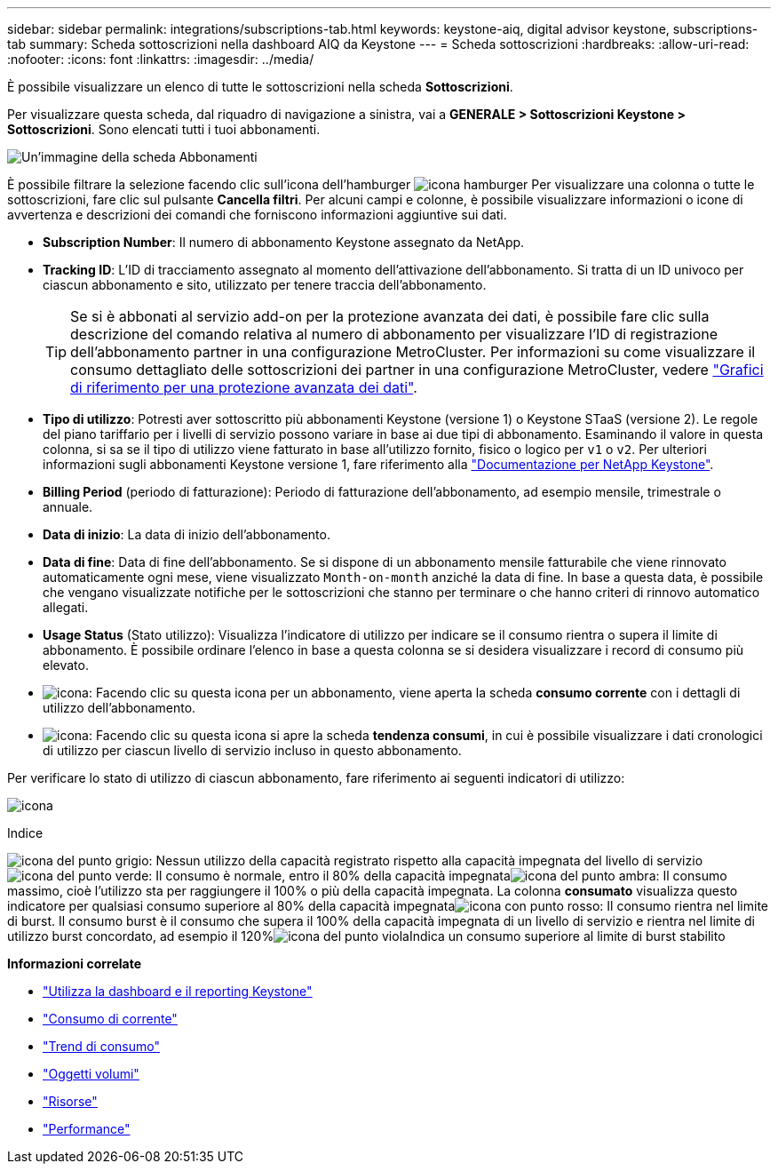 ---
sidebar: sidebar 
permalink: integrations/subscriptions-tab.html 
keywords: keystone-aiq, digital advisor keystone, subscriptions-tab 
summary: Scheda sottoscrizioni nella dashboard AIQ da Keystone 
---
= Scheda sottoscrizioni
:hardbreaks:
:allow-uri-read: 
:nofooter: 
:icons: font
:linkattrs: 
:imagesdir: ../media/


[role="lead"]
È possibile visualizzare un elenco di tutte le sottoscrizioni nella scheda *Sottoscrizioni*.

Per visualizzare questa scheda, dal riquadro di navigazione a sinistra, vai a *GENERALE > Sottoscrizioni Keystone > Sottoscrizioni*. Sono elencati tutti i tuoi abbonamenti.

image:all-subs-3.png["Un'immagine della scheda Abbonamenti"]

È possibile filtrare la selezione facendo clic sull'icona dell'hamburger image:icon-hamburger.png["icona hamburger"] Per visualizzare una colonna o tutte le sottoscrizioni, fare clic sul pulsante *Cancella filtri*. Per alcuni campi e colonne, è possibile visualizzare informazioni o icone di avvertenza e descrizioni dei comandi che forniscono informazioni aggiuntive sui dati.

* *Subscription Number*: Il numero di abbonamento Keystone assegnato da NetApp.
* *Tracking ID*: L'ID di tracciamento assegnato al momento dell'attivazione dell'abbonamento. Si tratta di un ID univoco per ciascun abbonamento e sito, utilizzato per tenere traccia dell'abbonamento.
+

TIP: Se si è abbonati al servizio add-on per la protezione avanzata dei dati, è possibile fare clic sulla descrizione del comando relativa al numero di abbonamento per visualizzare l'ID di registrazione dell'abbonamento partner in una configurazione MetroCluster. Per informazioni su come visualizzare il consumo dettagliato delle sottoscrizioni dei partner in una configurazione MetroCluster, vedere link:../integrations/capacity-trend-tab.html#reference-charts-for-advanced-data-protection["Grafici di riferimento per una protezione avanzata dei dati"].

* *Tipo di utilizzo*: Potresti aver sottoscritto più abbonamenti Keystone (versione 1) o Keystone STaaS (versione 2). Le regole del piano tariffario per i livelli di servizio possono variare in base ai due tipi di abbonamento. Esaminando il valore in questa colonna, si sa se il tipo di utilizzo viene fatturato in base all'utilizzo fornito, fisico o logico per `v1` o `v2`. Per ulteriori informazioni sugli abbonamenti Keystone versione 1, fare riferimento alla https://docs.netapp.com/us-en/keystone/index.html["Documentazione per NetApp Keystone"^].
* *Billing Period* (periodo di fatturazione): Periodo di fatturazione dell'abbonamento, ad esempio mensile, trimestrale o annuale.
* *Data di inizio*: La data di inizio dell'abbonamento.
* *Data di fine*: Data di fine dell'abbonamento. Se si dispone di un abbonamento mensile fatturabile che viene rinnovato automaticamente ogni mese, viene visualizzato `Month-on-month` anziché la data di fine. In base a questa data, è possibile che vengano visualizzate notifiche per le sottoscrizioni che stanno per terminare o che hanno criteri di rinnovo automatico allegati.
* *Usage Status* (Stato utilizzo): Visualizza l'indicatore di utilizzo per indicare se il consumo rientra o supera il limite di abbonamento. È possibile ordinare l'elenco in base a questa colonna se si desidera visualizzare i record di consumo più elevato.
* image:subs-dtls-icon.png["icona"]: Facendo clic su questa icona per un abbonamento, viene aperta la scheda *consumo corrente* con i dettagli di utilizzo dell'abbonamento.
* image:aiq-ks-time-icon.png["icona"]: Facendo clic su questa icona si apre la scheda *tendenza consumi*, in cui è possibile visualizzare i dati cronologici di utilizzo per ciascun livello di servizio incluso in questo abbonamento.


Per verificare lo stato di utilizzo di ciascun abbonamento, fare riferimento ai seguenti indicatori di utilizzo:

image:usage-indicator-2.png["icona"]

.Indice
image:icon-grey.png["icona del punto grigio"]: Nessun utilizzo della capacità registrato rispetto alla capacità impegnata del livello di servizioimage:icon-green.png["icona del punto verde"]: Il consumo è normale, entro il 80% della capacità impegnataimage:icon-amber.png["icona del punto ambra"]: Il consumo massimo, cioè l'utilizzo sta per raggiungere il 100% o più della capacità impegnata. La colonna *consumato* visualizza questo indicatore per qualsiasi consumo superiore al 80% della capacità impegnataimage:icon-red.png["icona con punto rosso"]: Il consumo rientra nel limite di burst. Il consumo burst è il consumo che supera il 100% della capacità impegnata di un livello di servizio e rientra nel limite di utilizzo burst concordato, ad esempio il 120%image:icon-purple.png["icona del punto viola"]Indica un consumo superiore al limite di burst stabilito

*Informazioni correlate*

* link:../integrations/aiq-keystone-details.html["Utilizza la dashboard e il reporting Keystone"]
* link:../integrations/current-usage-tab.html["Consumo di corrente"]
* link:../integrations/capacity-trend-tab.html["Trend di consumo"]
* link:../integrations/volumes-objects-tab.html["Oggetti  volumi"]
* link:../integrations/assets-tab.html["Risorse"]
* link:../integrations/performance-tab.html["Performance"]

